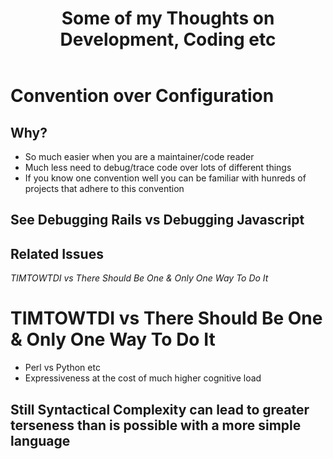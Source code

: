 #+TITLE: Some of my Thoughts on Development, Coding etc

* Convention over Configuration
** Why?
 - So much easier when you are a maintainer/code reader
 - Much less need to debug/trace code over lots of different things
 - If you know one convention well you can be familiar with hunreds of projects that adhere to this convention
** See Debugging Rails vs Debugging Javascript
** Related Issues
[[*TIMTOWTDI%20vs%20There%20Should%20Be%20One%20&%20Only%20One%20Way%20To%20Do%20It][TIMTOWTDI vs There Should Be One & Only One Way To Do It]]

* TIMTOWTDI vs There Should Be One & Only One Way To Do It
 - Perl vs Python etc
 - Expressiveness at the cost of much higher cognitive load
** Still Syntactical Complexity can lead to greater terseness than is possible with a more simple language
